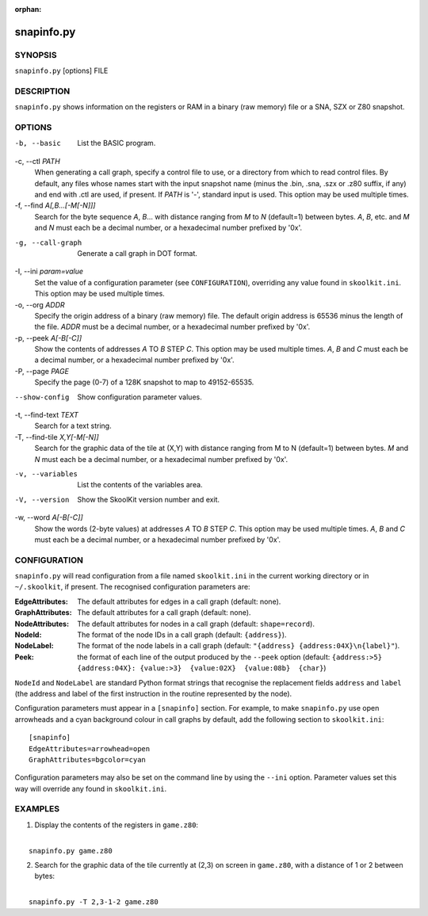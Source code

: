 :orphan:

===========
snapinfo.py
===========

SYNOPSIS
========
``snapinfo.py`` [options] FILE

DESCRIPTION
===========
``snapinfo.py`` shows information on the registers or RAM in a binary (raw
memory) file or a SNA, SZX or Z80 snapshot.

OPTIONS
=======
-b, --basic
  List the BASIC program.

-c, --ctl `PATH`
  When generating a call graph, specify a control file to use, or a directory
  from which to read control files. By default, any files whose names start
  with the input snapshot name (minus the .bin, .sna, .szx or .z80 suffix, if
  any) and end with .ctl are used, if present. If `PATH` is '-', standard input
  is used. This option may be used multiple times.

-f, --find `A[,B...[-M[-N]]]`
  Search for the byte sequence `A`, `B`... with distance ranging from `M` to
  `N` (default=1) between bytes. `A`, `B`, etc. and `M` and `N` must each be a
  decimal number, or a hexadecimal number prefixed by '0x'.

-g, --call-graph
  Generate a call graph in DOT format.

-I, --ini `param=value`
  Set the value of a configuration parameter (see ``CONFIGURATION``),
  overriding any value found in ``skoolkit.ini``. This option may be used
  multiple times.

-o, --org `ADDR`
  Specify the origin address of a binary (raw memory) file. The default origin
  address is 65536 minus the length of the file. `ADDR` must be a decimal
  number, or a hexadecimal number prefixed by '0x'.

-p, --peek `A[-B[-C]]`
  Show the contents of addresses `A` TO `B` STEP `C`. This option may be used
  multiple times. `A`, `B` and `C` must each be a decimal number, or a
  hexadecimal number prefixed by '0x'.

-P, --page `PAGE`
  Specify the page (0-7) of a 128K snapshot to map to 49152-65535.

--show-config
  Show configuration parameter values.

-t, --find-text `TEXT`
  Search for a text string.

-T, --find-tile `X,Y[-M[-N]]`
  Search for the graphic data of the tile at (X,Y) with distance ranging from M
  to N (default=1) between bytes. `M` and `N` must each be a decimal number, or
  a hexadecimal number prefixed by '0x'.

-v, --variables
  List the contents of the variables area.

-V, --version
  Show the SkoolKit version number and exit.

-w, --word `A[-B[-C]]`
  Show the words (2-byte values) at addresses `A` TO `B` STEP `C`. This option
  may be used multiple times. `A`, `B` and `C` must each be a decimal number,
  or a hexadecimal number prefixed by '0x'.

CONFIGURATION
=============
``snapinfo.py`` will read configuration from a file named ``skoolkit.ini`` in
the current working directory or in ``~/.skoolkit``, if present. The recognised
configuration parameters are:

:EdgeAttributes: The default attributes for edges in a call graph (default:
  none).
:GraphAttributes: The default attributes for a call graph (default: none).
:NodeAttributes: The default attributes for nodes in a call graph (default:
  ``shape=record``).
:NodeId: The format of the node IDs in a call graph (default: ``{address}``).
:NodeLabel: The format of the node labels in a call graph (default:
  ``"{address} {address:04X}\n{label}"``).
:Peek: the format of each line of the output produced by the ``--peek`` option
  (default:
  ``{address:>5} {address:04X}: {value:>3}  {value:02X}  {value:08b}  {char}``)

``NodeId`` and ``NodeLabel`` are standard Python format strings that recognise
the replacement fields ``address`` and ``label`` (the address and label of the
first instruction in the routine represented by the node).

Configuration parameters must appear in a ``[snapinfo]`` section. For example,
to make ``snapinfo.py`` use open arrowheads and a cyan background colour in
call graphs by default, add the following section to ``skoolkit.ini``::

  [snapinfo]
  EdgeAttributes=arrowhead=open
  GraphAttributes=bgcolor=cyan

Configuration parameters may also be set on the command line by using the
``--ini`` option. Parameter values set this way will override any found in
``skoolkit.ini``.

EXAMPLES
========
1. Display the contents of the registers in ``game.z80``:

|
|   ``snapinfo.py game.z80``

2. Search for the graphic data of the tile currently at (2,3) on screen in
   ``game.z80``, with a distance of 1 or 2 between bytes:

|
|   ``snapinfo.py -T 2,3-1-2 game.z80``
